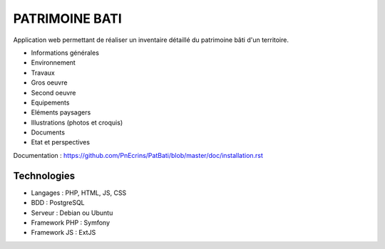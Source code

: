 PATRIMOINE BATI
===============

Application web permettant de réaliser un inventaire détaillé du patrimoine bâti d'un territoire. 

.. image :: docs/images/patbat-capture.jpg

- Informations générales
- Environnement
- Travaux
- Gros oeuvre
- Second oeuvre
- Equipements
- Eléments paysagers
- Illustrations (photos et croquis)
- Documents
- Etat et perspectives

Documentation : https://github.com/PnEcrins/PatBati/blob/master/doc/installation.rst

Technologies
------------

- Langages : PHP, HTML, JS, CSS
- BDD : PostgreSQL
- Serveur : Debian ou Ubuntu
- Framework PHP : Symfony
- Framework JS : ExtJS
